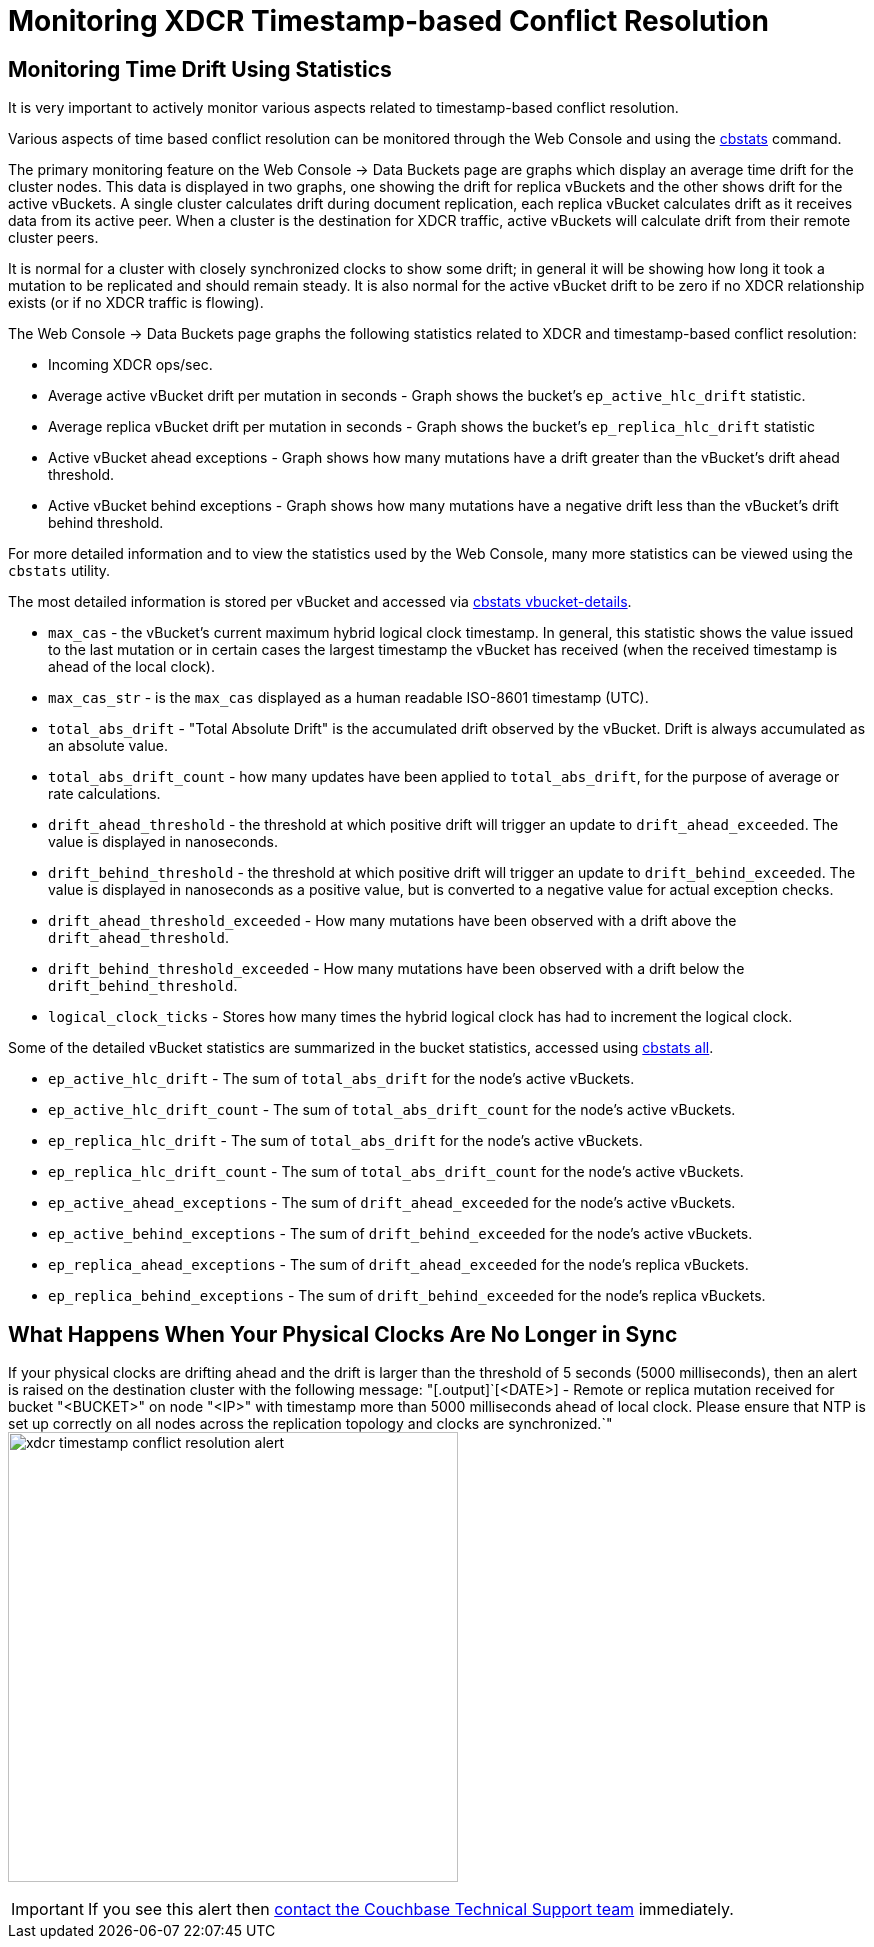 [#topic_ldp_yhw_py]
= Monitoring XDCR Timestamp-based Conflict Resolution

== Monitoring Time Drift Using Statistics

It is very important to actively monitor various aspects related to timestamp-based conflict resolution.

Various aspects of time based conflict resolution can be monitored through the Web Console and using the xref:cli:cbstats-intro.adoc[cbstats] command.

The primary monitoring feature on the Web Console -> Data Buckets page are graphs which display an average time drift for the cluster nodes.
This data is displayed in two graphs, one showing the drift for replica vBuckets and the other shows drift for the active vBuckets.
A single cluster calculates drift during document replication, each replica vBucket calculates drift as it receives data from its active peer.
When a cluster is the destination for XDCR traffic, active vBuckets will calculate drift from their remote cluster peers.

It is normal for a cluster with closely synchronized clocks to show some drift; in general it will be showing how long it took a mutation to be replicated and should remain steady.
It is also normal for the active vBucket drift to be zero if no XDCR relationship exists (or if no XDCR traffic is flowing).

The Web Console -> Data Buckets page graphs the following statistics related to XDCR and timestamp-based conflict resolution:

[#ul_cmf_bjw_py]
* Incoming XDCR ops/sec.
* Average active vBucket drift per mutation in seconds - Graph shows the bucket’s `ep_active_hlc_drift` statistic.
* Average replica vBucket drift per mutation in seconds - Graph shows the bucket’s `ep_replica_hlc_drift` statistic
* Active vBucket ahead exceptions - Graph shows how many mutations have a drift greater than the vBucket’s drift ahead threshold.
* Active vBucket behind exceptions - Graph shows how many mutations have a negative drift less than the vBucket’s drift behind threshold.

For more detailed information and to view the statistics used by the Web Console, many more statistics can be viewed using the `cbstats` utility.

The most detailed information is stored per vBucket and accessed via xref:cli:cbstats/cbstats-vbucket.adoc[cbstats vbucket-details].

[#ul_xvc_rjw_py]
* `max_cas` - the vBucket’s current maximum hybrid logical clock timestamp.
In general, this statistic shows the value issued to the last mutation or in certain cases the largest timestamp the vBucket has received (when the received timestamp is ahead of the local clock).
* `max_cas_str` - is the `max_cas` displayed as a human readable ISO-8601 timestamp (UTC).
* `total_abs_drift` - "Total Absolute Drift" is the accumulated drift observed by the vBucket.
Drift is always accumulated as an absolute value.
* `total_abs_drift_count` - how many updates have been applied to `total_abs_drift`, for the purpose of average or rate calculations.
* `drift_ahead_threshold` - the threshold at which positive drift will trigger an update to `drift_ahead_exceeded`.
The value is displayed in nanoseconds.
* `drift_behind_threshold` - the threshold at which positive drift will trigger an update to `drift_behind_exceeded`.
The value is displayed in nanoseconds as a positive value, but is converted to a negative value for actual exception checks.
* `drift_ahead_threshold_exceeded` - How many mutations have been observed with a drift above the `drift_ahead_threshold`.
* `drift_behind_threshold_exceeded` - How many mutations have been observed with a drift below the `drift_behind_threshold`.
* `logical_clock_ticks` - Stores how many times the hybrid logical clock has had to increment the logical clock.

Some of the detailed vBucket statistics are summarized in the bucket statistics, accessed using xref:cli:cbstats/cbstats-all.adoc[cbstats all].

[#ul_pmd_gkw_py]
* `ep_active_hlc_drift` - The sum of `total_abs_drift` for the node’s active vBuckets.
* `ep_active_hlc_drift_count` - The sum of `total_abs_drift_count` for the node’s active vBuckets.
* `ep_replica_hlc_drift` - The sum of `total_abs_drift` for the node’s active vBuckets.
* `ep_replica_hlc_drift_count` - The sum of `total_abs_drift_count` for the node’s active vBuckets.
* `ep_active_ahead_exceptions` - The sum of `drift_ahead_exceeded` for the node’s active vBuckets.
* `ep_active_behind_exceptions` - The sum of `drift_behind_exceeded` for the node’s active vBuckets.
* `ep_replica_ahead_exceptions` - The sum of `drift_ahead_exceeded` for the node’s replica vBuckets.
* `ep_replica_behind_exceptions` - The sum of `drift_behind_exceeded` for the node’s replica vBuckets.

== What Happens When Your Physical Clocks Are No Longer in Sync

If your physical clocks are drifting ahead and the drift is larger than the threshold of 5 seconds (5000 milliseconds), then an alert is raised on the destination cluster with the following message: "[.output]`[<DATE>] - Remote or replica mutation received for bucket "<BUCKET>" on node "<IP>" with timestamp more than 5000 milliseconds ahead of local clock.
Please ensure that NTP is set up correctly on all nodes across the replication topology and clocks are synchronized.`" image:xdcr-timestamp-conflict-resolution-alert.png[,450]

IMPORTANT: If you see this alert then https://www.couchbase.com/support/working-with-technical-support[contact the Couchbase Technical Support team] immediately.
